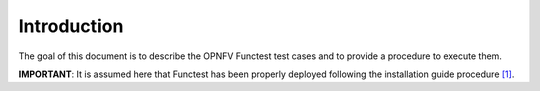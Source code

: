 .. SPDX-License-Identifier: CC-BY-4.0

Introduction
============

The goal of this document is to describe the OPNFV Functest test cases and to
provide a procedure to execute them.

**IMPORTANT**: It is assumed here that Functest has been properly deployed
following the installation guide procedure  `[1]`_.

.. _`[1]`: http://docs.opnfv.org/en/latest/submodules/functest/docs/testing/user/configguide/index.html
